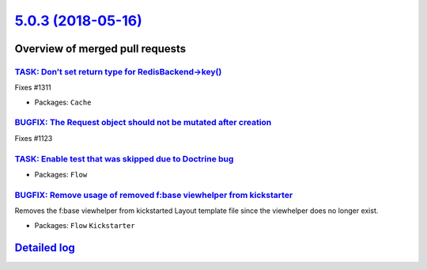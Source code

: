 `5.0.3 (2018-05-16) <https://github.com/neos/flow-development-collection/releases/tag/5.0.3>`_
==============================================================================================

Overview of merged pull requests
~~~~~~~~~~~~~~~~~~~~~~~~~~~~~~~~

`TASK: Don’t set return type for RedisBackend->key() <https://github.com/neos/flow-development-collection/pull/1314>`_
------------------------------------------------------------------------------------------------------------------------

Fixes #1311 

* Packages: ``Cache``

`BUGFIX: The Request object should not be mutated after creation <https://github.com/neos/flow-development-collection/pull/1287>`_
----------------------------------------------------------------------------------------------------------------------------------

Fixes #1123

`TASK: Enable test that was skipped due to Doctrine bug <https://github.com/neos/flow-development-collection/pull/1307>`_
-------------------------------------------------------------------------------------------------------------------------

* Packages: ``Flow``

`BUGFIX: Remove usage of removed f:base viewhelper from kickstarter <https://github.com/neos/flow-development-collection/pull/1303>`_
-------------------------------------------------------------------------------------------------------------------------------------

Removes the f:base viewhelper from kickstarted Layout template file since the viewhelper does no longer exist.

* Packages: ``Flow`` ``Kickstarter``

`Detailed log <https://github.com/neos/flow-development-collection/compare/5.0.2...5.0.3>`_
~~~~~~~~~~~~~~~~~~~~~~~~~~~~~~~~~~~~~~~~~~~~~~~~~~~~~~~~~~~~~~~~~~~~~~~~~~~~~~~~~~~~~~~~~~~
